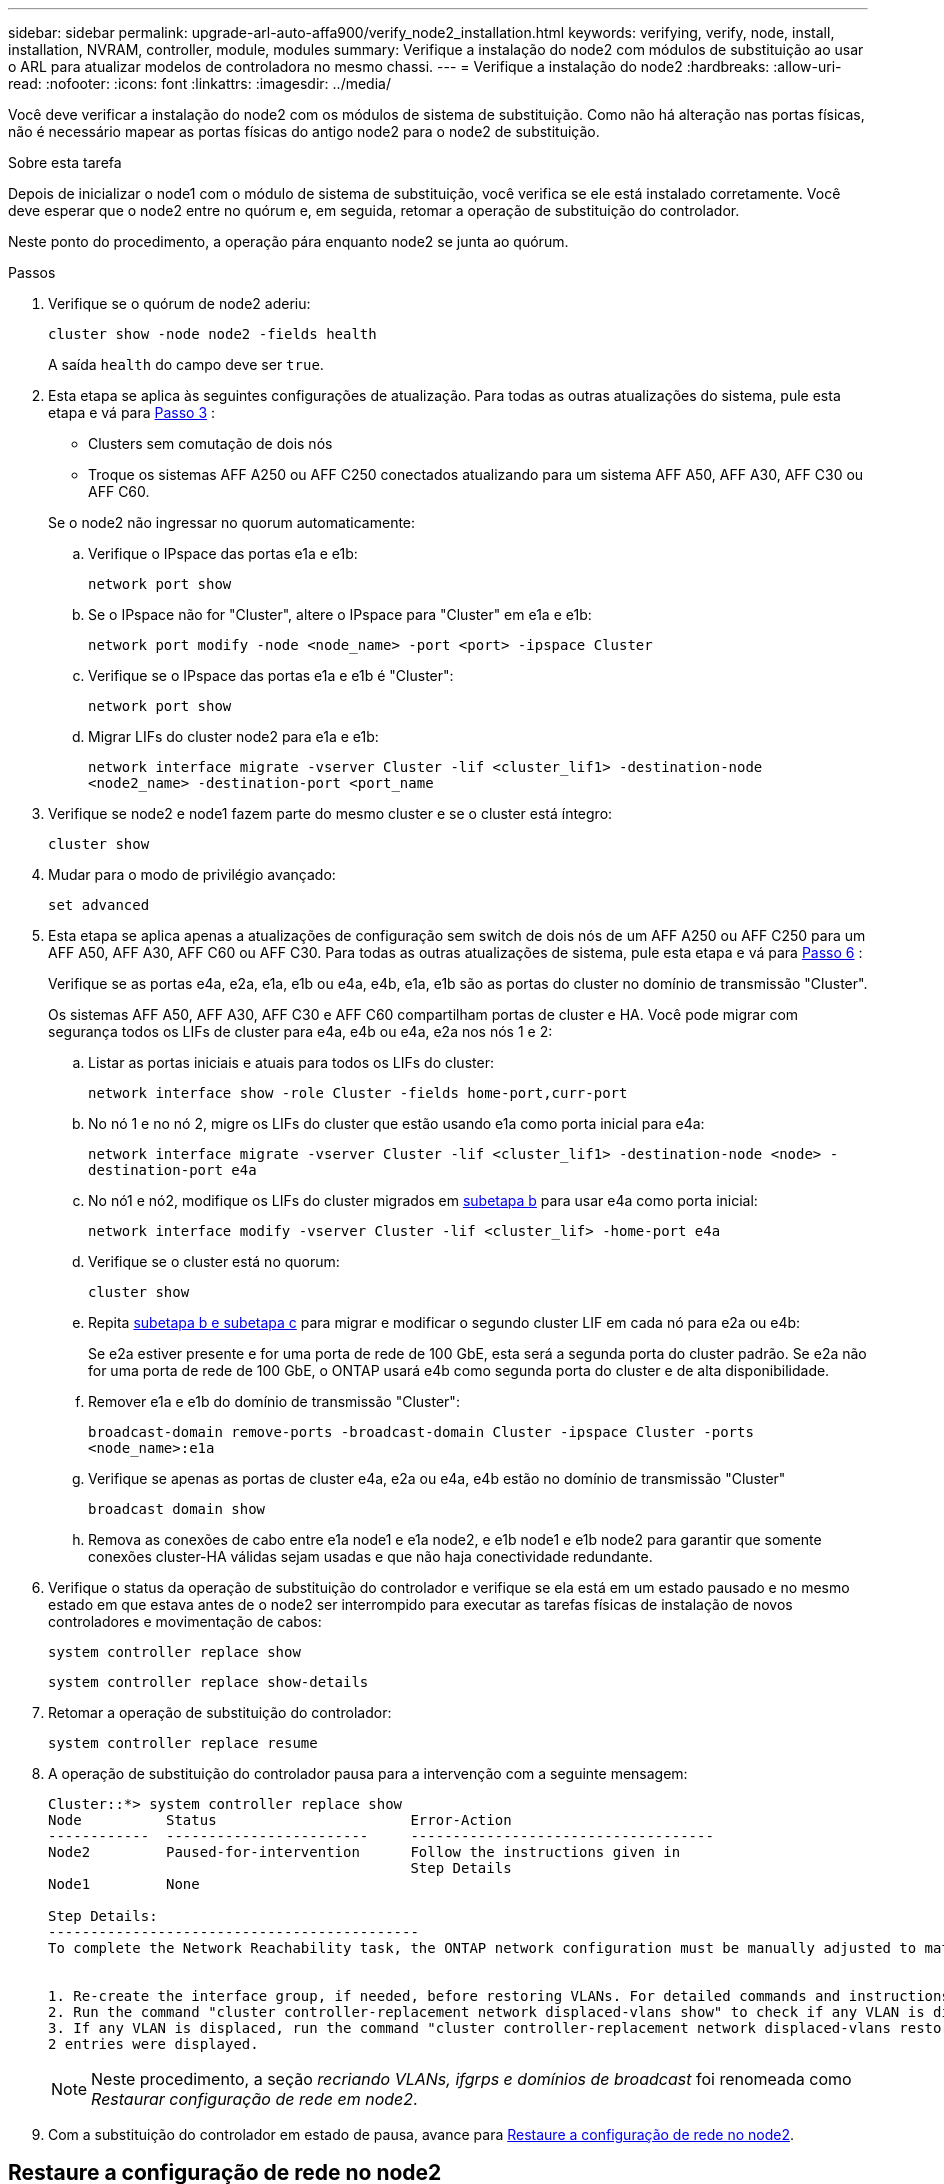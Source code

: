 ---
sidebar: sidebar 
permalink: upgrade-arl-auto-affa900/verify_node2_installation.html 
keywords: verifying, verify, node, install, installation, NVRAM, controller, module, modules 
summary: Verifique a instalação do node2 com módulos de substituição ao usar o ARL para atualizar modelos de controladora no mesmo chassi. 
---
= Verifique a instalação do node2
:hardbreaks:
:allow-uri-read: 
:nofooter: 
:icons: font
:linkattrs: 
:imagesdir: ../media/


[role="lead"]
Você deve verificar a instalação do node2 com os módulos de sistema de substituição. Como não há alteração nas portas físicas, não é necessário mapear as portas físicas do antigo node2 para o node2 de substituição.

.Sobre esta tarefa
Depois de inicializar o node1 com o módulo de sistema de substituição, você verifica se ele está instalado corretamente. Você deve esperar que o node2 entre no quórum e, em seguida, retomar a operação de substituição do controlador.

Neste ponto do procedimento, a operação pára enquanto node2 se junta ao quórum.

.Passos
. Verifique se o quórum de node2 aderiu:
+
`cluster show -node node2 -fields health`

+
A saída `health` do campo deve ser `true`.

. Esta etapa se aplica às seguintes configurações de atualização. Para todas as outras atualizações do sistema, pule esta etapa e vá para <<verify-node2-step3,Passo 3>> :
+
** Clusters sem comutação de dois nós
** Troque os sistemas AFF A250 ou AFF C250 conectados atualizando para um sistema AFF A50, AFF A30, AFF C30 ou AFF C60.


+
--
Se o node2 não ingressar no quorum automaticamente:

.. Verifique o IPspace das portas e1a e e1b:
+
`network port show`

.. Se o IPspace não for "Cluster", altere o IPspace para "Cluster" em e1a e e1b:
+
`network port modify -node <node_name> -port <port> -ipspace Cluster`

.. Verifique se o IPspace das portas e1a e e1b é "Cluster":
+
`network port show`

.. Migrar LIFs do cluster node2 para e1a e e1b:
+
`network interface migrate -vserver Cluster -lif <cluster_lif1> -destination-node <node2_name> -destination-port <port_name`



--
. [[verify-node2-step3]]Verifique se node2 e node1 fazem parte do mesmo cluster e se o cluster está íntegro:
+
`cluster show`

. Mudar para o modo de privilégio avançado:
+
`set advanced`

. Esta etapa se aplica apenas a atualizações de configuração sem switch de dois nós de um AFF A250 ou AFF C250 para um AFF A50, AFF A30, AFF C60 ou AFF C30. Para todas as outras atualizações de sistema, pule esta etapa e vá para <<verify-node2-step6,Passo 6>> :
+
Verifique se as portas e4a, e2a, e1a, e1b ou e4a, e4b, e1a, e1b são as portas do cluster no domínio de transmissão "Cluster".

+
Os sistemas AFF A50, AFF A30, AFF C30 e AFF C60 compartilham portas de cluster e HA. Você pode migrar com segurança todos os LIFs de cluster para e4a, e4b ou e4a, e2a nos nós 1 e 2:

+
.. Listar as portas iniciais e atuais para todos os LIFs do cluster:
+
`network interface show -role Cluster -fields home-port,curr-port`

.. [[migrate-cluster-lif-step-4b]]No nó 1 e no nó 2, migre os LIFs do cluster que estão usando e1a como porta inicial para e4a:
+
`network interface migrate -vserver Cluster -lif <cluster_lif1> -destination-node <node> -destination-port e4a`

.. No nó1 e nó2, modifique os LIFs do cluster migrados em <<migrate-cluster-lif-step-4b,subetapa b>> para usar e4a como porta inicial:
+
`network  interface modify -vserver Cluster -lif <cluster_lif> -home-port e4a`

.. Verifique se o cluster está no quorum:
+
`cluster show`

.. Repita <<migrate-cluster-lif-step-4b,subetapa b e subetapa c>> para migrar e modificar o segundo cluster LIF em cada nó para e2a ou e4b:
+
Se e2a estiver presente e for uma porta de rede de 100 GbE, esta será a segunda porta do cluster padrão. Se e2a não for uma porta de rede de 100 GbE, o ONTAP usará e4b como segunda porta do cluster e de alta disponibilidade.

.. Remover e1a e e1b do domínio de transmissão "Cluster":
+
`broadcast-domain remove-ports -broadcast-domain Cluster -ipspace Cluster -ports <node_name>:e1a`

.. Verifique se apenas as portas de cluster e4a, e2a ou e4a, e4b estão no domínio de transmissão "Cluster"
+
`broadcast domain show`

.. Remova as conexões de cabo entre e1a node1 e e1a node2, e e1b node1 e e1b node2 para garantir que somente conexões cluster-HA válidas sejam usadas e que não haja conectividade redundante.


. [[verify-node2-step6]]Verifique o status da operação de substituição do controlador e verifique se ela está em um estado pausado e no mesmo estado em que estava antes de o node2 ser interrompido para executar as tarefas físicas de instalação de novos controladores e movimentação de cabos:
+
`system controller replace show`

+
`system controller replace show-details`

. Retomar a operação de substituição do controlador:
+
`system controller replace resume`

. A operação de substituição do controlador pausa para a intervenção com a seguinte mensagem:
+
[listing]
----
Cluster::*> system controller replace show
Node          Status                       Error-Action
------------  ------------------------     ------------------------------------
Node2         Paused-for-intervention      Follow the instructions given in
                                           Step Details
Node1         None

Step Details:
--------------------------------------------
To complete the Network Reachability task, the ONTAP network configuration must be manually adjusted to match the new physical network configuration of the hardware. This includes:


1. Re-create the interface group, if needed, before restoring VLANs. For detailed commands and instructions, refer to the "Re-creating VLANs, ifgrps, and broadcast domains" section of the upgrade controller hardware guide for the ONTAP version running on the new controllers.
2. Run the command "cluster controller-replacement network displaced-vlans show" to check if any VLAN is displaced.
3. If any VLAN is displaced, run the command "cluster controller-replacement network displaced-vlans restore" to restore the VLAN on the desired port.
2 entries were displayed.
----
+

NOTE: Neste procedimento, a seção _recriando VLANs, ifgrps e domínios de broadcast_ foi renomeada como _Restaurar configuração de rede em node2_.

. Com a substituição do controlador em estado de pausa, avance para <<Restaure a configuração de rede no node2>>.




== Restaure a configuração de rede no node2

Depois de confirmar que o node2 está no quórum e pode se comunicar com o node1, verifique se as VLANs, os grupos de interface e os domínios de broadcast do node1 são vistos no node2. Além disso, verifique se todas as portas de rede node2 estão configuradas em seus domínios de broadcast corretos.

.Sobre esta tarefa
Para obter mais informações sobre como criar e recriar VLANs, grupos de interface e domínios de broadcast, link:other_references.html["Referências"]consulte para vincular ao conteúdo _Network Management_.

.Passos
. Liste todas as portas físicas que estão no node2 atualizado:
+
`network port show -node node2`

+
Todas as portas de rede físicas, portas VLAN e portas de grupo de interfaces no nó são exibidas. A partir desta saída, você pode ver quaisquer portas físicas que foram movidas para o `Cluster` domínio de broadcast pelo ONTAP. Você pode usar essa saída para ajudar a decidir quais portas devem ser usadas como portas membros do grupo de interfaces, portas base VLAN ou portas físicas independentes para hospedar LIFs.

. Liste os domínios de broadcast no cluster:
+
`network port broadcast-domain show`

. Listar a acessibilidade da porta de rede de todas as portas no node2:
+
`network port reachability show -node node2`

+
Você deve ver saída semelhante ao exemplo a seguir. Os nomes das portas e das transmissões variam.

+
[listing]
----
Cluster::> reachability show -node node1
  (network port reachability show)
Node      Port     Expected Reachability                Reachability Status
--------- -------- ------------------------------------ ---------------------
Node1
          a0a      Default:Default                      ok
          a0a-822  Default:822                          ok
          a0a-823  Default:823                          ok
          e0M      Default:Mgmt                         ok
          e1a      Cluster:Cluster                      ok
          e1b      -                                    no-reachability
          e2a      -                                    no-reachability
          e2b      -                                    no-reachability
          e3a      -                                    no-reachability
          e3b      -                                    no-reachability
          e7a      Cluster:Cluster                      ok
          e7b      -                                    no-reachability
          e9a      Default:Default                      ok
          e9a-822  Default:822                          ok
          e9a-823  Default:823                          ok
          e9b      Default:Default                      ok
          e9b-822  Default:822                          ok
          e9b-823  Default:823                          ok
          e9c      Default:Default                      ok
          e9d      Default:Default                      ok
20 entries were displayed.
----
+
No exemplo anterior, o node2 inicializou e juntou quórum após a substituição do controlador. Ele tem várias portas que não têm acessibilidade e estão pendentes de uma verificação de acessibilidade.

. [[Restore_node2_step4]]repare a acessibilidade para cada uma das portas no node2 com um status de acessibilidade diferente do que `ok` usando o seguinte comando, na seguinte ordem:
+
`network port reachability repair -node _node_name_  -port _port_name_`

+
--
.. Portas físicas
.. Portas VLAN


--
+
Você deve ver a saída como o exemplo a seguir:

+
[listing]
----
Cluster ::> reachability repair -node node2 -port e9d
----
+
[listing]
----
Warning: Repairing port "node2:e9d" may cause it to move into a different broadcast domain, which can cause LIFs to be re-homed away from the port. Are you sure you want to continue? {y|n}:
----
+
Uma mensagem de aviso, como mostrado no exemplo anterior, é esperada para portas com um status de acessibilidade que pode ser diferente do status de acessibilidade do domínio de broadcast onde ele está localizado atualmente. Revise a conetividade da porta e da resposta `y` ou `n` conforme apropriado.

+
Verifique se todas as portas físicas têm sua acessibilidade esperada:

+
`network port reachability show`

+
À medida que o reparo de acessibilidade é executado, o ONTAP tenta colocar as portas nos domínios de broadcast corretos. No entanto, se a acessibilidade de uma porta não puder ser determinada e não pertencer a nenhum dos domínios de broadcast existentes, o ONTAP criará novos domínios de broadcast para essas portas.

. Verificar acessibilidade da porta:
+
`network port reachability show`

+
Quando todas as portas estão corretamente configuradas e adicionadas aos domínios de broadcast corretos, o `network port reachability show` comando deve relatar o status de acessibilidade como `ok` para todas as portas conetadas e o status como `no-reachability` para portas sem conetividade física. Se qualquer porta relatar um status diferente desses dois, execute o reparo de acessibilidade e adicione ou remova portas de seus domínios de broadcast, conforme instruções em <<restore_node2_step4,Passo 4>>.

. Verifique se todas as portas foram colocadas em domínios de broadcast:
+
`network port show`

. Verifique se todas as portas nos domínios de broadcast têm a unidade de transmissão máxima (MTU) correta configurada:
+
`network port broadcast-domain show`

. Restaure as portas iniciais do LIF, especificando o SVM e as portas home do LIF, se houver, que precisam ser restauradas usando as seguintes etapas:
+
.. Liste quaisquer LIFs que estão deslocados:
+
`displaced-interface show`

.. Restaure os nós iniciais do LIF e as portas iniciais:
+
`displaced-interface restore-home-node -node _node_name_ -vserver _vserver_name_ -lif-name _LIF_name_`



. Verifique se todos os LIFs têm uma porta inicial e estão administrativamente ativos:
+
`network interface show -fields home-port,status-admin`


